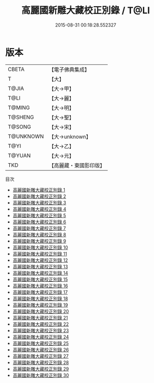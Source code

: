 #+TITLE: 高麗國新雕大藏校正別錄 / T@LI

#+DATE: 2015-08-31 00:18:28.552327
* 版本
 |     CBETA|【電子佛典集成】|
 |         T|【大】     |
 |     T@JIA|【大→甲】   |
 |      T@LI|【大→麗】   |
 |    T@MING|【大→明】   |
 |   T@SHENG|【大→聖】   |
 |    T@SONG|【大→宋】   |
 | T@UNKNOWN|【大→unknown】|
 |      T@YI|【大→乙】   |
 |    T@YUAN|【大→元】   |
 |       TKD|【高麗藏・東國影印版】|
目次
 - [[file:KR6s0097_001.txt][高麗國新雕大藏校正別錄 1]]
 - [[file:KR6s0097_002.txt][高麗國新雕大藏校正別錄 2]]
 - [[file:KR6s0097_003.txt][高麗國新雕大藏校正別錄 3]]
 - [[file:KR6s0097_004.txt][高麗國新雕大藏校正別錄 4]]
 - [[file:KR6s0097_005.txt][高麗國新雕大藏校正別錄 5]]
 - [[file:KR6s0097_006.txt][高麗國新雕大藏校正別錄 6]]
 - [[file:KR6s0097_007.txt][高麗國新雕大藏校正別錄 7]]
 - [[file:KR6s0097_008.txt][高麗國新雕大藏校正別錄 8]]
 - [[file:KR6s0097_009.txt][高麗國新雕大藏校正別錄 9]]
 - [[file:KR6s0097_010.txt][高麗國新雕大藏校正別錄 10]]
 - [[file:KR6s0097_011.txt][高麗國新雕大藏校正別錄 11]]
 - [[file:KR6s0097_012.txt][高麗國新雕大藏校正別錄 12]]
 - [[file:KR6s0097_013.txt][高麗國新雕大藏校正別錄 13]]
 - [[file:KR6s0097_014.txt][高麗國新雕大藏校正別錄 14]]
 - [[file:KR6s0097_015.txt][高麗國新雕大藏校正別錄 15]]
 - [[file:KR6s0097_016.txt][高麗國新雕大藏校正別錄 16]]
 - [[file:KR6s0097_017.txt][高麗國新雕大藏校正別錄 17]]
 - [[file:KR6s0097_018.txt][高麗國新雕大藏校正別錄 18]]
 - [[file:KR6s0097_019.txt][高麗國新雕大藏校正別錄 19]]
 - [[file:KR6s0097_020.txt][高麗國新雕大藏校正別錄 20]]
 - [[file:KR6s0097_021.txt][高麗國新雕大藏校正別錄 21]]
 - [[file:KR6s0097_022.txt][高麗國新雕大藏校正別錄 22]]
 - [[file:KR6s0097_023.txt][高麗國新雕大藏校正別錄 23]]
 - [[file:KR6s0097_024.txt][高麗國新雕大藏校正別錄 24]]
 - [[file:KR6s0097_025.txt][高麗國新雕大藏校正別錄 25]]
 - [[file:KR6s0097_026.txt][高麗國新雕大藏校正別錄 26]]
 - [[file:KR6s0097_027.txt][高麗國新雕大藏校正別錄 27]]
 - [[file:KR6s0097_028.txt][高麗國新雕大藏校正別錄 28]]
 - [[file:KR6s0097_029.txt][高麗國新雕大藏校正別錄 29]]
 - [[file:KR6s0097_030.txt][高麗國新雕大藏校正別錄 30]]
